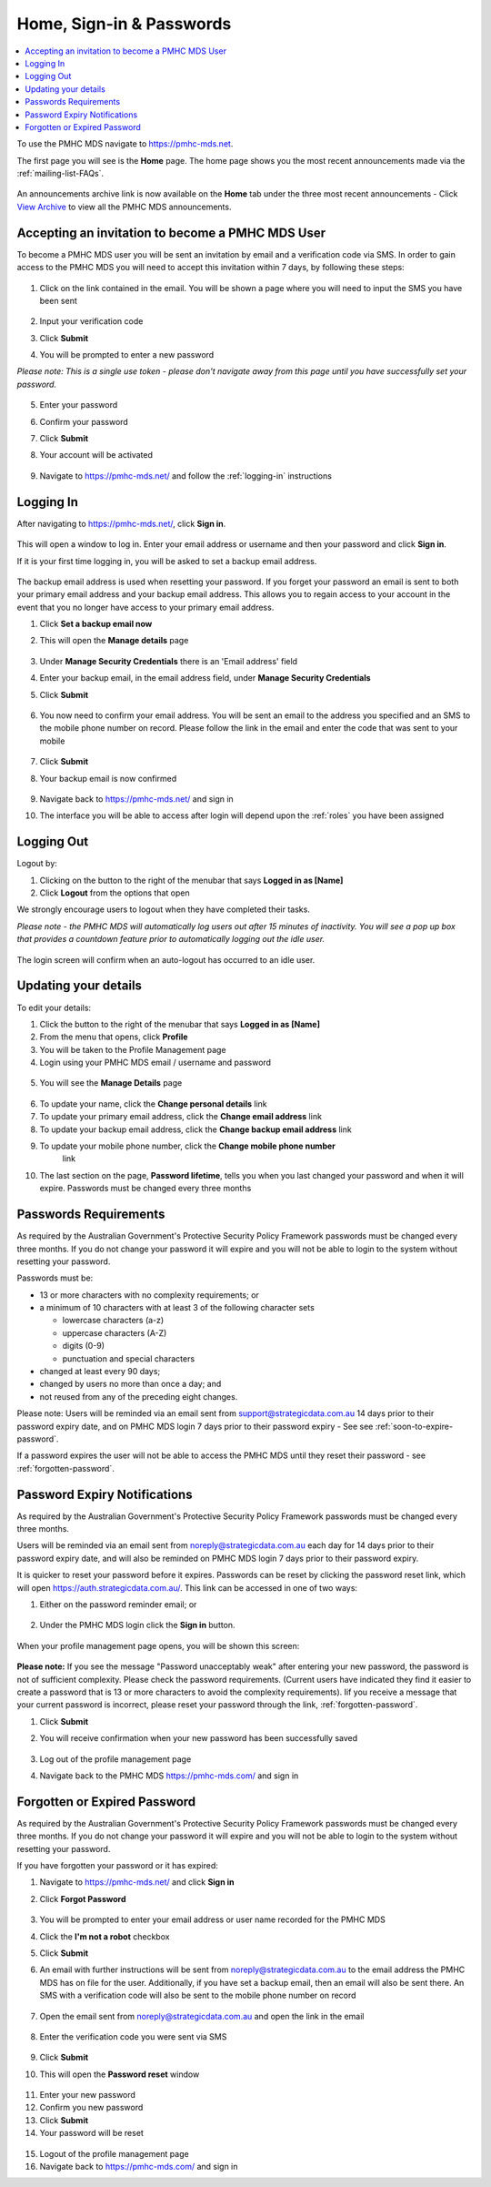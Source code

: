 .. _home:

Home, Sign-in & Passwords
=========================

.. contents::
   :local:
   :depth: 2

To use the PMHC MDS navigate to https://pmhc-mds.net.

The first page you will see is the **Home** page. The home page shows you the
most recent announcements made via the :ref:`mailing-list-FAQs`.

.. figure:: screen-shots/home-page.png
   :alt: PMHC MDS Home Page

An announcements archive link is now available on the **Home** tab under the three
most recent announcements - Click `View Archive <https://www.pmhc-mds.com/communications/>`_
to view all the PMHC MDS announcements.

.. _accepting-invitation:

Accepting an invitation to become a PMHC MDS User
^^^^^^^^^^^^^^^^^^^^^^^^^^^^^^^^^^^^^^^^^^^^^^^^^

To become a PMHC MDS user you will be sent an invitation by email and a
verification code via SMS. In order to gain access to the PMHC MDS you
will need to accept this invitation within 7 days, by following these steps:

.. figure:: screen-shots/account-invitation-email.png
   :alt: PMHC MDS Invitation Email

1. Click on the link contained in the email. You will be shown a page where
   you will need to input the SMS you have been sent

   .. figure:: screen-shots/account-verify-user.png
      :alt: PMHC MDS Verify User

2. Input your verification code
3. Click **Submit**
4. You will be prompted to enter a new password

*Please note: This is a single use token - please don't navigate away from this page until you have successfully set your password.*

   .. figure:: screen-shots/account-activate-password.png
      :alt: PMHC MDS Activate Account

5. Enter your password
6. Confirm your password
7. Click **Submit**
8. Your account will be activated

   .. figure:: screen-shots/account-activated.png
      :alt: PMHC MDS Account Activated

9. Navigate to https://pmhc-mds.net/ and follow the :ref:`logging-in`
   instructions

.. _logging-in:

Logging In
^^^^^^^^^^

After navigating to https://pmhc-mds.net/, click **Sign in**.

.. figure:: screen-shots/account-sign-in.png
   :alt: PMHC MDS Sign In

This will open a window to log in. Enter your email address or username
and then your password and click **Sign in**.

.. _setting-backup-email:

If it is your first time logging in, you will be asked to set a backup email
address.

.. figure:: screen-shots/backup-email.png
   :alt: PMHC MDS Backup Email

The backup email address is used when resetting your password. If you forget
your password an email is sent to both your primary email address and your
backup email address. This allows you to regain access to your account in the
event that you no longer have access to your primary email address.

1. Click **Set a backup email now**
2. This will open the **Manage details** page

   .. figure:: screen-shots/backup-set-email.png
      :alt: PMHC MDS Setting Backup Email

3. Under **Manage Security Credentials** there is an 'Email address' field
4. Enter your backup email, in the email address field, under **Manage Security
   Credentials**
5. Click **Submit**

   .. figure:: screen-shots/backup-email-success.png
      :alt: PMHC MDS Backup Email Success message

6. You now need to confirm your email address. You will be sent an email
   to the address you specified and an SMS to the mobile phone number on
   record. Please follow the link in the email and enter the code that
   was sent to your mobile

   .. figure:: screen-shots/account-verify-user.png
      :alt: PMHC MDS User Verification

7. Click **Submit**
8. Your backup email is now confirmed

   .. figure:: screen-shots/backup-email-confirm-update.png
      :alt: PMHC MDS Confirm Update Email

9. Navigate back to https://pmhc-mds.net/ and sign in
10. The interface you will be able to access after login will depend upon the
    :ref:`roles` you have been assigned

.. _logging-out:

Logging Out
^^^^^^^^^^^

Logout by:

1. Clicking on the button to the right of the menubar that says **Logged in as [Name]**
2. Click **Logout** from the options that open

We strongly encourage users to logout when they have completed their tasks.

*Please note - the PMHC MDS will automatically log users out after 15
minutes of inactivity.  You will see a pop up box that provides a countdown
feature prior to automatically logging out the idle user.*

.. figure:: screen-shots/account-logout-count-down.png
   :alt: PMHC MDS Auto Log Out Count Down

The login screen will confirm when an auto-logout has occurred to an idle user.

.. figure:: screen-shots/account-auto-logout-confirmation.png
   :alt: PMHC MDS Auto Log Out Confirmation

.. _updating-your-details:

Updating your details
^^^^^^^^^^^^^^^^^^^^^

To edit your details:

1. Click the button to the right of the menubar that says **Logged in as [Name]**
2. From the menu that opens, click **Profile**
3. You will be taken to the Profile Management page
4. Login using your PMHC MDS email / username and password

.. figure:: screen-shots/account-manage-profile-login.png
   :alt: PMHC MDS Manage Details

5. You will see the **Manage Details** page

 .. figure:: screen-shots/account-manage-details.png
    :alt: PMHC MDS Manage Details

6. To update your name, click the **Change personal details** link
7. To update your primary email address, click the **Change email address** link
8. To update your backup email address, click the **Change backup email address**
   link
9. To update your mobile phone number, click the **Change mobile phone number**
    link
10. The last section on the page, **Password lifetime**, tells you when
    you last changed your password and when it will expire. Passwords must
    be changed every three months

.. _passwords:

Passwords Requirements
^^^^^^^^^^^^^^^^^^^^^^

As required by the Australian Government's Protective Security Policy Framework
passwords must be changed every three months. If you do not change your password
it will expire and you will not be able to login to the system without resetting
your password.

Passwords must be:

* 13 or more characters with no complexity requirements; or
* a minimum of 10 characters with at least 3 of the following character sets

  - lowercase characters (a-z)
  - uppercase characters (A-Z)
  - digits (0-9)
  - punctuation and special characters

* changed at least every 90 days;
* changed by users no more than once a day; and
* not reused from any of the preceding eight changes.

Please note: Users will be reminded via an email sent from support@strategicdata.com.au
14 days prior to their password expiry date, and on PMHC MDS login 7 days prior
to their password expiry - See see :ref:`soon-to-expire-password`.

If a password expires the user will not be able to access the PMHC MDS until they
reset their password - see :ref:`forgotten-password`.

.. _soon-to-expire-password:

Password Expiry Notifications
^^^^^^^^^^^^^^^^^^^^^^^^^^^^^

As required by the Australian Government's Protective Security Policy Framework
passwords must be changed every three months.

Users will be reminded via an email sent from noreply@strategicdata.com.au each
day for 14 days prior to their password expiry date, and will also be
reminded on PMHC MDS login 7 days prior to their password expiry.

It is quicker to reset your password before it expires. Passwords can be reset
by clicking the password reset link, which will open https://auth.strategicdata.com.au/.
This link can be accessed in one of two ways:

1. Either on the password reminder email; or

   .. figure:: screen-shots/account-password-expiry-reminder-email.png
      :alt: PMHC MDS Resetting Password

2. Under the PMHC MDS login click the **Sign in** button.

   .. figure:: screen-shots/account-password-expiry-reminder-MDS-login.png
      :alt: PMHC MDS Resetting Password

When your profile management page opens, you will be shown this screen:

   .. figure:: screen-shots/account-password-change.png
      :alt: PMHC MDS Resetting Password

**Please note:** If you see the message "Password unacceptably weak" after
entering your new password, the password is not of sufficient complexity.
Please check the password requirements. (Current users have indicated they
find it easier to create a password that is 13 or more characters to avoid
the complexity requirements). Iif you receive a message that your current
password is incorrect, please reset your password through the link, :ref:`forgotten-password`.

1. Click **Submit**
2. You will receive confirmation when your new password has been successfully saved

   .. figure:: screen-shots/account-password-changed-success.png
      :alt: PMHC MDS Password Reset Success

3. Log out of the profile management page
4. Navigate back to the PMHC MDS https://pmhc-mds.com/ and sign in


.. _forgotten-password:

Forgotten or Expired Password
^^^^^^^^^^^^^^^^^^^^^^^^^^^^^

As required by the Australian Government's Protective Security Policy Framework
passwords must be changed every three months. If you do not change your
password it will expire and you will not be able to login to the system
without resetting your password.

If you have forgotten your password or it has expired:

1. Navigate to https://pmhc-mds.net/ and click **Sign in**
2. Click **Forgot Password**

   .. figure:: screen-shots/account-password-resetting.png
      :alt: PMHC MDS Resetting Password

3. You will be prompted to enter your email address or user name recorded
   for the PMHC MDS
4. Click the **I'm not a robot** checkbox
5. Click **Submit**
6. An email with further instructions will be sent from
   noreply@strategicdata.com.au to the email address the PMHC MDS has on file
   for the user. Additionally, if you have set a backup email, then
   an email will also be sent there. An SMS with a verification code
   will also be sent to the mobile phone number  on record

   .. figure:: screen-shots/account-password-reset-request.png
      :alt: PMHC MDS Reset Password Request

7. Open the email sent from noreply@strategicdata.com.au and open the link in the email

   .. figure:: screen-shots/account-password-reset-email.png
      :alt: PMHC MDS Reset Password Email

8. Enter the verification code you were sent via SMS

   .. figure:: screen-shots/account-verify-user.png
      :alt: PMHC MDS User Verification

9. Click **Submit**
10. This will open the **Password reset** window

   .. figure:: screen-shots/account-password-reset.png
      :alt: PMHC MDS Password Reset

11. Enter your new password
12. Confirm you new password
13. Click **Submit**
14. Your password will be reset

   .. figure:: screen-shots/account-password-reset-success.png
      :alt: PMHC MDS Password Reset Success

15. Logout of the profile management page
16. Navigate back to https://pmhc-mds.com/ and sign in

